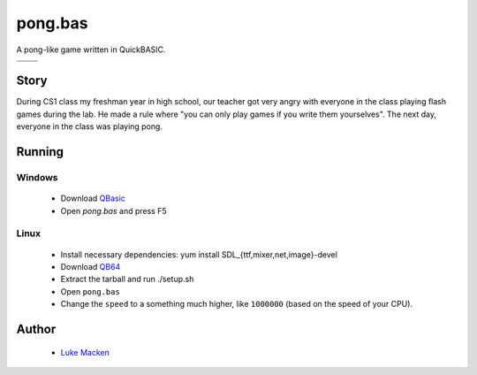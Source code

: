 pong.bas
========

A pong-like game written in QuickBASIC.

+--------------------------------------------+-------------------------------------------+
| .. image:: http://lewk.org/img/pong0.png   | .. image:: http://lewk.org/img/pong1.png  |
+--------------------------------------------+-------------------------------------------+
| .. image:: http://lewk.org/img/pong2.png   | .. image:: http://lewk.org/img/pong3.png  |
+--------------------------------------------+-------------------------------------------+

Story
-----

During CS1 class my freshman year in high school, our teacher got very angry with
everyone in the class playing flash games during the lab. He made a rule where
"you can only play games if you write them yourselves". The next day, everyone
in the class was playing pong.

Running
-------

Windows
~~~~~~~

 * Download `QBasic <http://download.microsoft.com/download/win95upg/tool_s/1.0/w95/en-us/olddos.exe>`_
 * Open `pong.bas` and press F5

Linux
~~~~~

 * Install necessary dependencies: yum install SDL_{ttf,mixer,net,image}-devel
 * Download `QB64 <http://qb64.net>`_
 * Extract the tarball and run ./setup.sh
 * Open ``pong.bas``
 * Change the ``speed`` to a something much higher, like ``1000000`` (based on the speed of your CPU).


Author
------

 * `Luke Macken <http://lewk.org>`_

